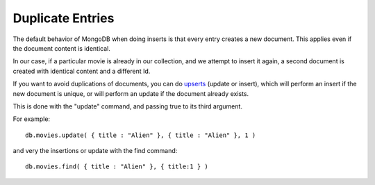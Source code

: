 Duplicate Entries
=================

The default behavior of MongoDB when doing inserts is that every entry creates
a new document. This applies even if the document content is identical.

In our case, if a particular movie is already in our collection, and we attempt
to insert it again, a second document is created with identical content and a
different Id.

If you want to avoid duplications of documents, you can do `upserts`_ (update
or insert), which will perform an insert if the new document is unique, or will
perform an update if the document already exists.

This is done with the "update" command, and passing true to its third argument.

For example:

::

   db.movies.update( { title : "Alien" }, { title : "Alien" }, 1 )

and very the insertions or update with the find command:

::

   db.movies.find( { title : "Alien" }, { title:1 } )


.. _upserts: http://www.mongodb.org/display/DOCS/Updating#Updating-{{upserts}}

